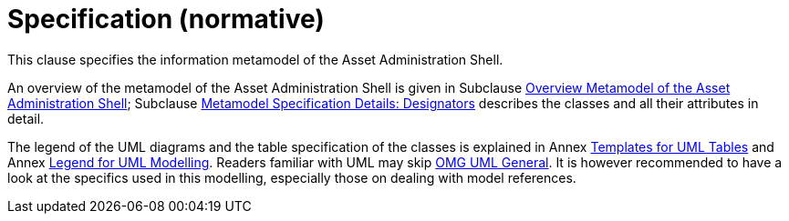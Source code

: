////
Copyright (c) 2023 Industrial Digital Twin Association

This work is licensed under a [Creative Commons Attribution 4.0 International License](
https://creativecommons.org/licenses/by/4.0/). 

SPDX-License-Identifier: CC-BY-4.0

////

= Specification (normative)

This clause specifies the information metamodel of the Asset Administration Shell.

An overview of the metamodel of the Asset Administration Shell is given in Subclause xref:spec-metamodel/overview.adoc[Overview Metamodel of the Asset Administration Shell]; Subclause xref:spec-metamodel/designators.adoc[Metamodel Specification Details: Designators] describes the classes and all their attributes in detail.

The legend of the UML diagrams and the table specification of the classes is explained in Annex xref:annex/uml-templates.adoc[Templates for UML Tables] and Annex xref:annex/uml.adoc[Legend for UML Modelling]. Readers familiar with UML may skip xref:annex/uml.adoc#_omg_uml_general[OMG UML General]. It is however recommended to have a look at the specifics used in this modelling, especially those on dealing with model references.

////
====
Note: an xmi representation of the UML model can be found in the repository "aas-specs" in the github project admin-shell-io *xref:bibliography.adoc#bib51[[51\]]*: https://github.com/admin-shell-io/aas-specs/tree/master/schemas/xmi
====
////


////
//* xref:Spec/Metamodel_Introduction.adoc[Introduction]

* xref:Spec/Metamodel_Overview.adoc[Overview]

* xref:Spec/Metamodel_Designators.adoc[Designators]

* xref:Spec/Metamodel_Common.adoc[Common Attributes]

* xref:Spec/Metamodel_Core.adoc[Core Classes]

* xref:Spec/Metamodel_SubmodelElements.adoc[Submodel Element Types]

* xref:Spec/Metamodel_ConceptDescriptions.adoc[Concept Descriptions]

* xref:Spec/Metamodel_Environment.adoc[Environment]

* xref:Spec/Metamodel_Referencing.adoc[Referencing]

* xref:Spec/Metamodel_DataTypes.adoc[Data Types]

* xref:Spec/Metamodel_Constraints.adoc[Constraints]

////
